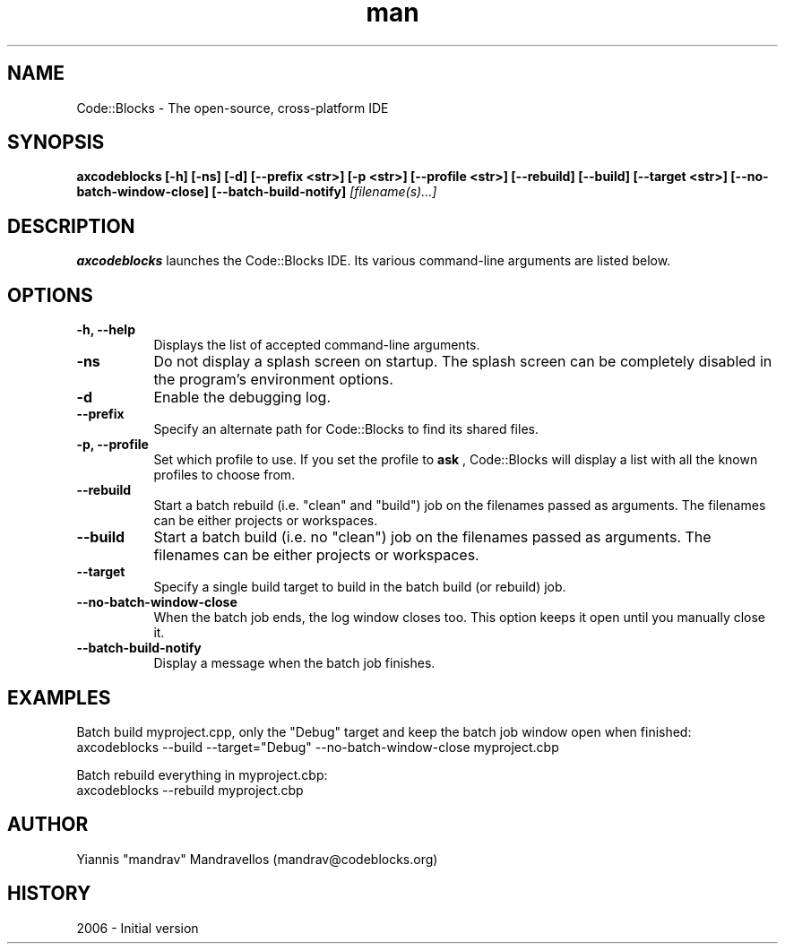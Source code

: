 .\" Code::Blocks IDE man page. 
.\" Contact admin@codeblocks.org to correct errors or omissions. 
.TH man 1 "10 July 2006" "1.0" "Code::Blocks IDE man page"
.SH NAME
Code::Blocks \- The open-source, cross-platform IDE
.SH SYNOPSIS
.\" Syntax goes here. 
.B axcodeblocks [-h] [-ns] [-d] [--prefix <str>] [-p <str>] [--profile <str>]
.B [--rebuild] [--build] [--target <str>] [--no-batch-window-close]
.B [--batch-build-notify]
.I [filename(s)...]
.SH DESCRIPTION
.B axcodeblocks
launches the Code::Blocks IDE. Its various command-line arguments are listed 
below.
.SH OPTIONS
.TP 8
.B "\-h, \-\-help"
Displays the list of accepted command-line arguments.
.TP 8
.B "\-ns"
Do not display a splash screen on startup. The splash screen can be completely 
disabled in the program's environment options.
.TP 8
.B "\-d"
Enable the debugging log.
.TP 8
.B "\--prefix"
Specify an alternate path for Code::Blocks to find its shared files.
.TP 8
.B "\-p, \-\-profile"
Set which profile to use. If you set the profile to 
.B ask
, Code::Blocks will display a list with all the known profiles to choose from.
.TP 8
.B "\-\-rebuild"
Start a batch rebuild (i.e. "clean" and "build") job on the filenames passed as
arguments. The filenames can be either projects or workspaces.
.TP 8
.B "\-\-build"
Start a batch build (i.e. no "clean") job on the filenames passed as arguments.
The filenames can be either projects or workspaces.
.TP 8
.B "\-\-target"
Specify a single build target to build in the batch build (or rebuild) job.
.TP 8
.B "\-\-no\-batch\-window\-close"
When the batch job ends, the log window closes too. This option keeps it open
until you manually close it.
.TP 8
.B "\-\-batch\-build\-notify"
Display a message when the batch job finishes.

.SH EXAMPLES
Batch build myproject.cpp, only the "Debug" target and keep the batch job window
open when finished:
.nf
axcodeblocks \-\-build \-\-target="Debug" \-\-no\-batch\-window\-close myproject.cbp

Batch rebuild everything in myproject.cbp:
.nf
axcodeblocks \-\-rebuild myproject.cbp
.SH AUTHOR
.nf
Yiannis "mandrav" Mandravellos (mandrav@codeblocks.org)
.fi
.SH HISTORY
2006 \- Initial version
